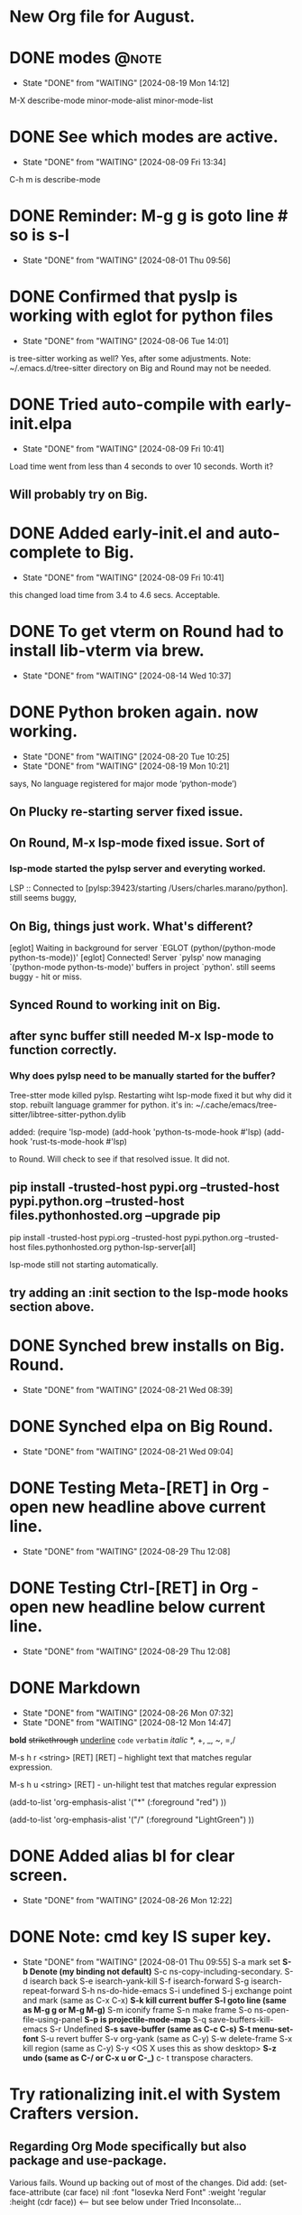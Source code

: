 * New Org file for August.
* DONE modes                                                          :@note:
CLOSED: [2024-08-19 Mon 14:12]
- State "DONE"       from "WAITING"    [2024-08-19 Mon 14:12]
M-X describe-mode
minor-mode-alist
minor-mode-list
* DONE See which modes are active.
CLOSED: [2024-08-09 Fri 13:34]
- State "DONE"       from "WAITING"    [2024-08-09 Fri 13:34]
C-h m   is describe-mode

* DONE Reminder: M-g g is goto line # so is s-l
CLOSED: [2024-08-01 Thu 09:56]

- State "DONE"       from "WAITING"    [2024-08-01 Thu 09:56]
* DONE Confirmed that pyslp is working with eglot for python files
CLOSED: [2024-08-06 Tue 14:01]
- State "DONE"       from "WAITING"    [2024-08-06 Tue 14:01]
is tree-sitter working as well? Yes, after some adjustments.
Note:   ~/.emacs.d/tree-sitter directory on Big and Round may not be needed.
* DONE Tried auto-compile with early-init.elpa
CLOSED: [2024-08-09 Fri 10:41]
- State "DONE"       from "WAITING"    [2024-08-09 Fri 10:41]
Load time went from less than 4 seconds to over 10 seconds.
Worth it?
** Will probably try on Big.
* DONE Added early-init.el and auto-complete to Big.
CLOSED: [2024-08-09 Fri 10:41]
- State "DONE"       from "WAITING"    [2024-08-09 Fri 10:41]
this changed load time from 3.4 to 4.6 secs. Acceptable.

* DONE To get vterm on Round had to install lib-vterm via brew.
CLOSED: [2024-08-14 Wed 10:37]
- State "DONE"       from "WAITING"    [2024-08-14 Wed 10:37]
* DONE Python broken again. now working.
CLOSED: [2024-08-20 Tue 10:25]

- State "DONE"       from "WAITING"    [2024-08-20 Tue 10:25]
- State "DONE"       from "WAITING"    [2024-08-19 Mon 10:21]
says, No language registered for major mode ‘python-mode’)
** On Plucky re-starting server fixed issue.
** On Round, M-x lsp-mode fixed issue. Sort of
*** lsp-mode started the pylsp server and everyting worked.
LSP :: Connected to [pylsp:39423/starting /Users/charles.marano/python].
still seems buggy,
** On Big, things just work. What's different?
[eglot] Waiting in background for server `EGLOT (python/(python-mode python-ts-mode))'
[eglot] Connected! Server `pylsp' now managing `(python-mode python-ts-mode)' buffers in project `python'.
still seems buggy - hit or miss.
** Synced Round to working init on Big.
** after sync buffer still needed M-x lsp-mode to function correctly.

*** Why does pylsp need to be manually started for the buffer?
Tree-stter mode killed pylsp. Restarting wiht lsp-mode fixed it but why did it stop.
rebuilt language grammer for python. it's in:
~/.cache/emacs/tree-sitter/libtree-sitter-python.dylib

added:
(require 'lsp-mode)
(add-hook 'python-ts-mode-hook #'lsp)
(add-hook 'rust-ts-mode-hook #'lsp)

to Round. Will check to see if that resolved issue. It did not.

** pip install -trusted-host pypi.org --trusted-host pypi.python.org --trusted-host files.pythonhosted.org   --upgrade pip
pip install -trusted-host pypi.org --trusted-host pypi.python.org --trusted-host files.pythonhosted.org python-lsp-server[all]

lsp-mode still not starting automatically.

** try adding an :init section to the lsp-mode hooks section above.
* DONE Synched brew installs on Big. Round.
CLOSED: [2024-08-21 Wed 08:39]

- State "DONE"       from "WAITING"    [2024-08-21 Wed 08:39]
* DONE Synched elpa on Big Round.
CLOSED: [2024-08-21 Wed 09:04]

- State "DONE"       from "WAITING"    [2024-08-21 Wed 09:04]
* DONE Testing Meta-[RET] in Org - open new headline above current line.
CLOSED: [2024-08-29 Thu 12:08]
- State "DONE"       from "WAITING"    [2024-08-29 Thu 12:08]
* DONE Testing Ctrl-[RET] in Org - open new headline below current line.
CLOSED: [2024-08-29 Thu 12:08]
- State "DONE"       from "WAITING"    [2024-08-29 Thu 12:08]
* DONE Markdown
CLOSED: [2024-08-26 Mon 07:32]
- State "DONE"       from "WAITING"    [2024-08-26 Mon 07:32]
- State "DONE"       from "WAITING"    [2024-08-12 Mon 14:47]
*bold* +strikethrough+ _underline_ ~code~ =verbatim=  /italic/ *, +, _, ~, =,/

M-s h r <string> [RET] [RET]    -- highlight text that matches regular expression.

M-s h u <string> [RET] - un-hilight test that matches regular expression

(add-to-list 'org-emphasis-alist
             '("*" (:foreground "red")
               ))

(add-to-list 'org-emphasis-alist
             '("/" (:foreground "LightGreen")
               ))
* DONE Added alias bl for clear screen.
CLOSED: [2024-08-26 Mon 12:22]
- State "DONE"       from "WAITING"    [2024-08-26 Mon 12:22]
* DONE Note: cmd key IS super key.
CLOSED: [2024-08-01 Thu 09:55]
- State "DONE"       from "WAITING"    [2024-08-01 Thu 09:55]
  S-a mark set
  *S-b Denote (my binding not default)*
  S-c ns-copy-including-secondary.
  S-d isearch back
  S-e isearch-yank-kill
  S-f isearch-forward
  S-g isearch-repeat-forward
  S-h ns-do-hide-emacs
  S-i     undefined
  S-j exchange point and mark  (same as C-x C-x)
  *S-k kill current buffer*
  *S-l goto line  (same as M-g g or M-g M-g)*
  S-m iconify frame
  S-n make frame
  S-o ns-open-file-using-panel
  *S-p     is projectile-mode-map*
  S-q save-buffers-kill-emacs
  S-r      Undefined
  *S-s save-buffer  (same as C-c C-s)*
  *S-t menu-set-font*
  S-u revert buffer
  S-v org-yank  (same as C-y)
  S-w delete-frame
  S-x kill region   (same as C-y)
  S-y <OS X uses this as show desktop>
  *S-z undo  (same as C-/ or C-x u or C-_)*
  c- t transpose characters.
* Try rationalizing init.el with System Crafters version.
** Regarding Org Mode specifically but also package and use-package.
Various fails. Wound up backing out of most of the changes.
Did add: (set-face-attribute (car face) nil :font "Iosevka Nerd Font" :weight 'regular :height (cdr face))  <-- but see below under Tried Inconsolate...
* DONE Tried Iconsolata and Iosevka...
CLOSED: [2024-08-29 Thu 12:09]
- State "DONE"       from "WAITING"    [2024-08-29 Thu 12:09]
** After adding:
;; Font Configuration ----------------------------------------------------------

(set-face-attribute 'default nil :font "Hack" :height 180)

;; Set the fixed pitch face
(set-face-attribute 'fixed-pitch nil :font "Hack" :height 180)

;; Set the variable pitch face
(set-face-attribute 'variable-pitch nil :font "Iosevka Nerd Font Propo" :height 180 :weight 'regular)
--
Not Sure. Iosevka is too narrow. Inconsolata isnt bad. Will leave it at"Inconsolata LGC Nerd Font" for now.
* NEXT Denote, Rust and Python.
** TODO things to test.
*** Python appears to be working as of 19AUG2024.
Well... Python was working on Round but not Big so...
Copied init.el from Round to Big.
Installed all packages that were on Round onto Big.
Had to run M-x eglot to get things started.
*** Need to test Rust.
** If I load a rust program main.rs alone eglot fails
to set up workspace.
If I load the associated cargo.toml first then open the main.rs
I don't get a message about eglot.
This is probably a Project issue. Look at emacs projects.

+green+ *red*
